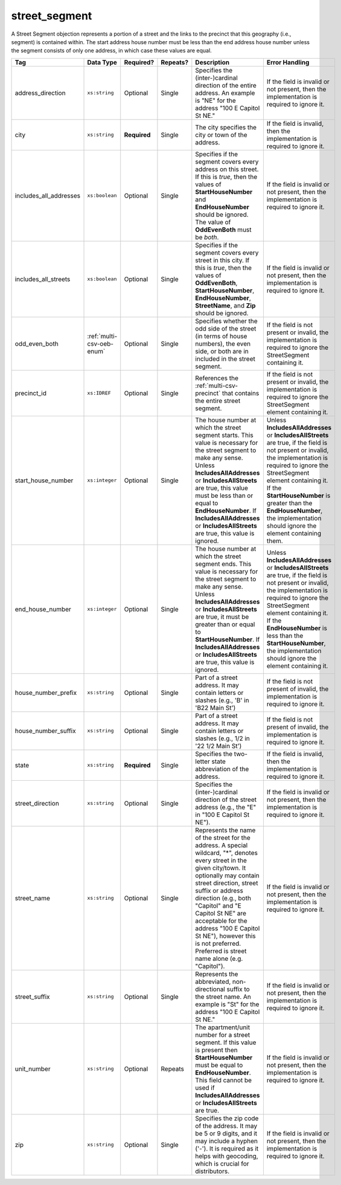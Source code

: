 .. This file is auto-generated.  Do not edit it by hand!

.. _multi-csv-street-segment:

street_segment
==============

A Street Segment objection represents a portion of a street and the links to the precinct that this
geography (i.e., segment) is contained within. The start address house number must be less than the
end address house number unless the segment consists of only one address, in which case these values
are equal.

+------------------------+---------------------------+--------------+--------------+------------------------------------------+------------------------------------------+
| Tag                    | Data Type                 | Required?    | Repeats?     | Description                              | Error Handling                           |
+========================+===========================+==============+==============+==========================================+==========================================+
| address_direction      | ``xs:string``             | Optional     | Single       | Specifies the (inter-)cardinal direction | If the field is invalid or not present,  |
|                        |                           |              |              | of the entire address. An example is     | then the implementation is required to   |
|                        |                           |              |              | "NE" for the address "100 E Capitol St   | ignore it.                               |
|                        |                           |              |              | NE."                                     |                                          |
+------------------------+---------------------------+--------------+--------------+------------------------------------------+------------------------------------------+
| city                   | ``xs:string``             | **Required** | Single       | The city specifies the city or town of   | If the field is invalid, then the        |
|                        |                           |              |              | the address.                             | implementation is required to ignore it. |
+------------------------+---------------------------+--------------+--------------+------------------------------------------+------------------------------------------+
| includes_all_addresses | ``xs:boolean``            | Optional     | Single       | Specifies if the segment covers every    | If the field is invalid or not present,  |
|                        |                           |              |              | address on this street. If this is       | then the implementation is required to   |
|                        |                           |              |              | *true*, then the values of               | ignore it.                               |
|                        |                           |              |              | **StartHouseNumber** and                 |                                          |
|                        |                           |              |              | **EndHouseNumber** should be ignored.    |                                          |
|                        |                           |              |              | The value of **OddEvenBoth** must be     |                                          |
|                        |                           |              |              | *both*.                                  |                                          |
+------------------------+---------------------------+--------------+--------------+------------------------------------------+------------------------------------------+
| includes_all_streets   | ``xs:boolean``            | Optional     | Single       | Specifies if the segment covers every    | If the field is invalid or not present,  |
|                        |                           |              |              | street in this city. If this is *true*,  | then the implementation is required to   |
|                        |                           |              |              | then the values of **OddEvenBoth**,      | ignore it.                               |
|                        |                           |              |              | **StartHouseNumber**,                    |                                          |
|                        |                           |              |              | **EndHouseNumber**, **StreetName**, and  |                                          |
|                        |                           |              |              | **Zip** should be ignored.               |                                          |
+------------------------+---------------------------+--------------+--------------+------------------------------------------+------------------------------------------+
| odd_even_both          | :ref:`multi-csv-oeb-enum` | Optional     | Single       | Specifies whether the odd side of the    | If the field is not present or invalid,  |
|                        |                           |              |              | street (in terms of house numbers), the  | the implementation is required to ignore |
|                        |                           |              |              | even side, or both are in included in    | the StreetSegment containing it.         |
|                        |                           |              |              | the street segment.                      |                                          |
+------------------------+---------------------------+--------------+--------------+------------------------------------------+------------------------------------------+
| precinct_id            | ``xs:IDREF``              | Optional     | Single       | References the :ref:`multi-csv-precinct` | If the field is not present or invalid,  |
|                        |                           |              |              | that contains the entire street segment. | the implementation is required to ignore |
|                        |                           |              |              |                                          | the StreetSegment element containing it. |
+------------------------+---------------------------+--------------+--------------+------------------------------------------+------------------------------------------+
| start_house_number     | ``xs:integer``            | Optional     | Single       | The house number at which the street     | Unless **IncludesAllAddresses** or       |
|                        |                           |              |              | segment starts. This value is necessary  | **IncludesAllStreets** are true, if the  |
|                        |                           |              |              | for the street segment to make any       | field is not present or invalid, the     |
|                        |                           |              |              | sense. Unless **IncludesAllAddresses**   | implementation is required to ignore the |
|                        |                           |              |              | or **IncludesAllStreets** are true, this | StreetSegment element containing it. If  |
|                        |                           |              |              | value must be less than or equal to      | the **StartHouseNumber** is greater than |
|                        |                           |              |              | **EndHouseNumber**. If                   | the **EndHouseNumber**, the              |
|                        |                           |              |              | **IncludesAllAddresses** or              | implementation should ignore the element |
|                        |                           |              |              | **IncludesAllStreets** are true, this    | containing them.                         |
|                        |                           |              |              | value is ignored.                        |                                          |
+------------------------+---------------------------+--------------+--------------+------------------------------------------+------------------------------------------+
| end_house_number       | ``xs:integer``            | Optional     | Single       | The house number at which the street     | Unless **IncludesAllAddresses** or       |
|                        |                           |              |              | segment ends. This value is necessary    | **IncludesAllStreets** are true, if the  |
|                        |                           |              |              | for the street segment to make any       | field is not present or invalid, the     |
|                        |                           |              |              | sense. Unless **IncludesAllAddresses**   | implementation is required to ignore the |
|                        |                           |              |              | or **IncludesAllStreets** are true, it   | StreetSegment element containing it. If  |
|                        |                           |              |              | must be greater than or equal to         | the **EndHouseNumber** is less than the  |
|                        |                           |              |              | **StartHouseNumber**. If                 | **StartHouseNumber**, the implementation |
|                        |                           |              |              | **IncludesAllAddresses** or              | should ignore the element containing it. |
|                        |                           |              |              | **IncludesAllStreets** are true, this    |                                          |
|                        |                           |              |              | value is ignored.                        |                                          |
+------------------------+---------------------------+--------------+--------------+------------------------------------------+------------------------------------------+
| house_number_prefix    | ``xs:string``             | Optional     | Single       | Part of a street address. It may contain | If the field is not present of invalid,  |
|                        |                           |              |              | letters or slashes (e.g., 'B' in 'B22    | the implementation is required to ignore |
|                        |                           |              |              | Main St')                                | it.                                      |
+------------------------+---------------------------+--------------+--------------+------------------------------------------+------------------------------------------+
| house_number_suffix    | ``xs:string``             | Optional     | Single       | Part of a street address. It may contain | If the field is not present of invalid,  |
|                        |                           |              |              | letters or slashes (e.g., 1/2 in '22 1/2 | the implementation is required to ignore |
|                        |                           |              |              | Main St')                                | it.                                      |
+------------------------+---------------------------+--------------+--------------+------------------------------------------+------------------------------------------+
| state                  | ``xs:string``             | **Required** | Single       | Specifies the two-letter state           | If the field is invalid, then the        |
|                        |                           |              |              | abbreviation of the address.             | implementation is required to ignore it. |
+------------------------+---------------------------+--------------+--------------+------------------------------------------+------------------------------------------+
| street_direction       | ``xs:string``             | Optional     | Single       | Specifies the (inter-)cardinal direction | If the field is invalid or not present,  |
|                        |                           |              |              | of the street address (e.g., the "E" in  | then the implementation is required to   |
|                        |                           |              |              | "100 E Capitol St NE").                  | ignore it.                               |
+------------------------+---------------------------+--------------+--------------+------------------------------------------+------------------------------------------+
| street_name            | ``xs:string``             | Optional     | Single       | Represents the name of the street for    | If the field is invalid or not present,  |
|                        |                           |              |              | the address. A special wildcard, "*",    | then the implementation is required to   |
|                        |                           |              |              | denotes every street in the given        | ignore it.                               |
|                        |                           |              |              | city/town. It optionally may contain     |                                          |
|                        |                           |              |              | street direction, street suffix or       |                                          |
|                        |                           |              |              | address direction (e.g., both "Capitol"  |                                          |
|                        |                           |              |              | and "E Capitol St NE" are acceptable for |                                          |
|                        |                           |              |              | the address "100 E Capitol St NE"),      |                                          |
|                        |                           |              |              | however this is not preferred. Preferred |                                          |
|                        |                           |              |              | is street name alone (e.g. "Capitol").   |                                          |
+------------------------+---------------------------+--------------+--------------+------------------------------------------+------------------------------------------+
| street_suffix          | ``xs:string``             | Optional     | Single       | Represents the abbreviated,              | If the field is invalid or not present,  |
|                        |                           |              |              | non-directional suffix to the street     | then the implementation is required to   |
|                        |                           |              |              | name. An example is "St" for the address | ignore it.                               |
|                        |                           |              |              | "100 E Capitol St NE."                   |                                          |
+------------------------+---------------------------+--------------+--------------+------------------------------------------+------------------------------------------+
| unit_number            | ``xs:string``             | Optional     | Repeats      | The apartment/unit number for a street   | If the field is invalid or not present,  |
|                        |                           |              |              | segment. If this value is present then   | then the implementation is required to   |
|                        |                           |              |              | **StartHouseNumber** must be equal to    | ignore it.                               |
|                        |                           |              |              | **EndHouseNumber**. This field cannot be |                                          |
|                        |                           |              |              | used if **IncludesAllAddresses** or      |                                          |
|                        |                           |              |              | **IncludesAllStreets** are true.         |                                          |
+------------------------+---------------------------+--------------+--------------+------------------------------------------+------------------------------------------+
| zip                    | ``xs:string``             | Optional     | Single       | Specifies the zip code of the address.   | If the field is invalid or not present,  |
|                        |                           |              |              | It may be 5 or 9 digits, and it may      | then the implementation is required to   |
|                        |                           |              |              | include a hyphen ('-'). It is required   | ignore it.                               |
|                        |                           |              |              | as it helps with geocoding, which is     |                                          |
|                        |                           |              |              | crucial for distributors.                |                                          |
+------------------------+---------------------------+--------------+--------------+------------------------------------------+------------------------------------------+

.. code-block:: csv-table
   :linenos:


    id,address_direction,city,includes_all_addresses,includes_all_streets,odd_even_both,precinct_id,start_house_number,end_house_number,state,street_direction,street_name,street_suffix,unit_number,zip
    ss000001,N,Washington,false,false,odd,pre90113,101,199,DC,NW,Delaware,St,,20001
    ss000002,S,Washington,true,false,both,pre90112,,,DC,SE,Wisconsin,Ave,,20002

